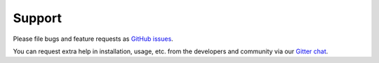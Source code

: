 .. _support:

Support
=======

Please file bugs and feature requests as `GitHub issues
<https://github.com/cpllab/lm-zoo/issues>`_.

You can request extra help in installation, usage, etc. from the developers and
community via our `Gitter chat <https://gitter.im/lm-zoo/community>`_.
